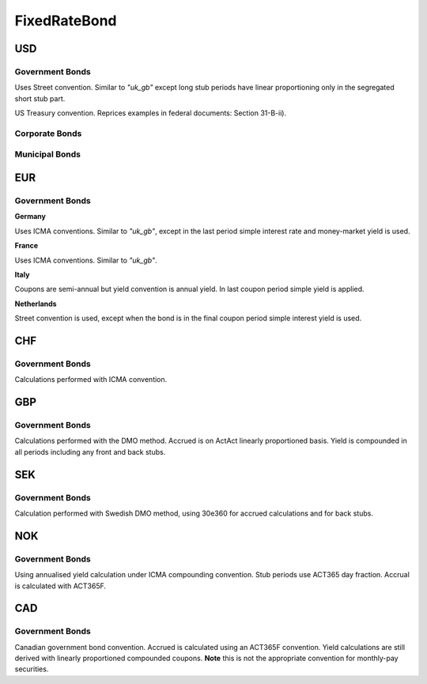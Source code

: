 .. ipython:: python
   :suppress:

   from rateslib import *

**************
FixedRateBond
**************

USD
****

.. _spec-us-gb:

Government Bonds
------------------

Uses Street convention. Similar to *"uk_gb"* except long stub periods have linear
proportioning only in the segregated short stub part.

.. ipython:: python

   defaults.spec["us_gb"]
   from rateslib.instruments.bonds.conventions import US_GB
   US_GB.kwargs
   FixedRateBond(dt(2000, 1, 1), "10y", spec="us_gb", fixed_rate=2.5).kwargs

US Treasury convention. Reprices examples in federal documents: Section 31-B-ii).

.. ipython:: python

   defaults.spec["us_gb_tsy"]
   from rateslib.instruments.bonds.conventions import US_GB_TSY
   US_GB_TSY.kwargs
   FixedRateBond(dt(2000, 1, 1), "10y", spec="us_gb_tsy", fixed_rate=2.5).kwargs

.. _spec-us-corp:

Corporate Bonds
----------------

.. ipython:: python

   defaults.spec["us_corp"]
   from rateslib.instruments.bonds.conventions import US_CORP
   US_CORP.kwargs
   FixedRateBond(dt(2000, 1, 1), "10y", spec="us_corp", fixed_rate=2.5).kwargs

.. _spec-us-muni:

Municipal Bonds
-----------------

.. ipython:: python

   defaults.spec["us_muni"]
   from rateslib.instruments.bonds.conventions import US_MUNI
   US_MUNI.kwargs
   FixedRateBond(dt(2000, 1, 1), "10y", spec="us_muni", fixed_rate=2.5).kwargs

EUR
********

.. _spec-de-gb:

Government Bonds
-----------------

**Germany**

Uses ICMA conventions. Similar to *"uk_gb"*, except in the last period simple interest rate and
money-market yield is used.

.. ipython:: python

   defaults.spec["de_gb"]
   from rateslib.instruments.bonds.conventions import DE_GB
   DE_GB.kwargs
   FixedRateBond(dt(2000, 1, 1), "10y", spec="de_gb", fixed_rate=2.5).kwargs

.. _spec-fr-gb:

**France**

Uses ICMA conventions. Similar to *"uk_gb"*.

.. ipython:: python

   defaults.spec["fr_gb"]
   from rateslib.instruments.bonds.conventions import FR_GB
   FR_GB.kwargs
   FixedRateBond(dt(2000, 1, 1), "10y", spec="fr_gb", fixed_rate=2.5).kwargs

.. _spec-it-gb:

**Italy**

Coupons are semi-annual but yield convention is annual yield. In last coupon period simple yield is applied.

.. ipython:: python

   defaults.spec["it_gb"]
   from rateslib.instruments.bonds.conventions import IT_GB
   IT_GB.kwargs
   FixedRateBond(dt(2000, 1, 1), "10y", spec="it_gb", fixed_rate=2.5).kwargs

.. _spec-nl-gb:

**Netherlands**

Street convention is used, except when the bond is in the final coupon period simple interest yield is used.

.. ipython:: python

   defaults.spec["nl_gb"]
   from rateslib.instruments.bonds.conventions import NL_GB
   NL_GB.kwargs
   FixedRateBond(dt(2000, 1, 1), "10y", spec="nl_gb", fixed_rate=2.5).kwargs

CHF
********

.. _spec-ch-gb:

Government Bonds
-----------------

Calculations performed with ICMA convention.


.. ipython:: python

   defaults.spec["ch_gb"]
   from rateslib.instruments.bonds.conventions import CH_GB
   CH_GB.kwargs
   FixedRateBond(dt(2000, 1, 1), "10y", spec="ch_gb", fixed_rate=2.5).kwargs

GBP
********

.. _spec-uk-gb:

Government Bonds
-----------------

Calculations performed with the DMO method. Accrued is on ActAct linearly proportioned basis.
Yield is compounded in all periods including any front and back stubs.

.. ipython:: python

   defaults.spec["uk_gb"]
   from rateslib.instruments.bonds.conventions import UK_GB
   UK_GB.kwargs
   FixedRateBond(dt(2000, 1, 1), "10y", spec="uk_gb", fixed_rate=2.5).kwargs


SEK
*****

.. _spec-se-gb:

Government Bonds
-----------------

Calculation performed with Swedish DMO method, using 30e360 for accrued calculations and for back stubs.

.. ipython:: python

   defaults.spec["se_gb"]
   from rateslib.instruments.bonds.conventions import SE_GB
   SE_GB.kwargs
   FixedRateBond(dt(2000, 1, 1), "10y", spec="se_gb", fixed_rate=2.5).kwargs

NOK
****

.. _spec-no-gb:

Government Bonds
----------------

Using annualised yield calculation under ICMA compounding convention. Stub periods use ACT365 day fraction.
Accrual is calculated with ACT365F.

.. ipython:: python

   defaults.spec["no_gb"]
   from rateslib.instruments.bonds.conventions import NO_GB
   NO_GB.kwargs
   FixedRateBond(dt(2000, 1, 1), "10y", spec="no_gb", fixed_rate=2.5).kwargs

CAD
****

.. _spec-ca-gb:

Government Bonds
------------------

Canadian government bond convention. Accrued is calculated using an ACT365F
convention. Yield calculations are still derived with linearly proportioned compounded
coupons. **Note** this is not the appropriate convention for monthly-pay securities.

.. ipython:: python

   defaults.spec["ca_gb"]
   from rateslib.instruments.bonds.conventions import CA_GB
   CA_GB.kwargs
   FixedRateBond(dt(2000, 1, 1), "10y", spec="ca_gb", fixed_rate=2.5).kwargs
